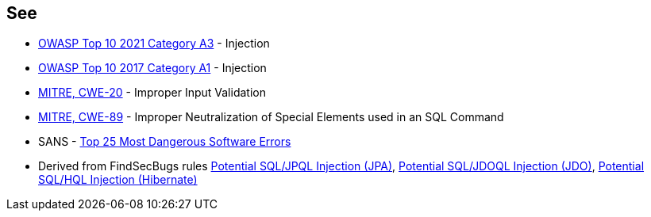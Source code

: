 == See

* https://owasp.org/Top10/A03_2021-Injection/[OWASP Top 10 2021 Category A3] - Injection
* https://owasp.org/www-project-top-ten/2017/A1_2017-Injection[OWASP Top 10 2017 Category A1] - Injection
* https://cwe.mitre.org/data/definitions/20[MITRE, CWE-20] - Improper Input Validation
* https://cwe.mitre.org/data/definitions/89[MITRE, CWE-89] - Improper Neutralization of Special Elements used in an SQL Command
* SANS - https://www.sans.org/top25-software-errors[Top 25 Most Dangerous Software Errors]
* Derived from FindSecBugs rules https://h3xstream.github.io/find-sec-bugs/bugs.htm#SQL_INJECTION_JPA[Potential SQL/JPQL Injection (JPA)], https://h3xstream.github.io/find-sec-bugs/bugs.htm#SQL_INJECTION_JDO[Potential SQL/JDOQL Injection (JDO)], https://h3xstream.github.io/find-sec-bugs/bugs.htm#SQL_INJECTION_HIBERNATE[Potential SQL/HQL Injection (Hibernate)] 
